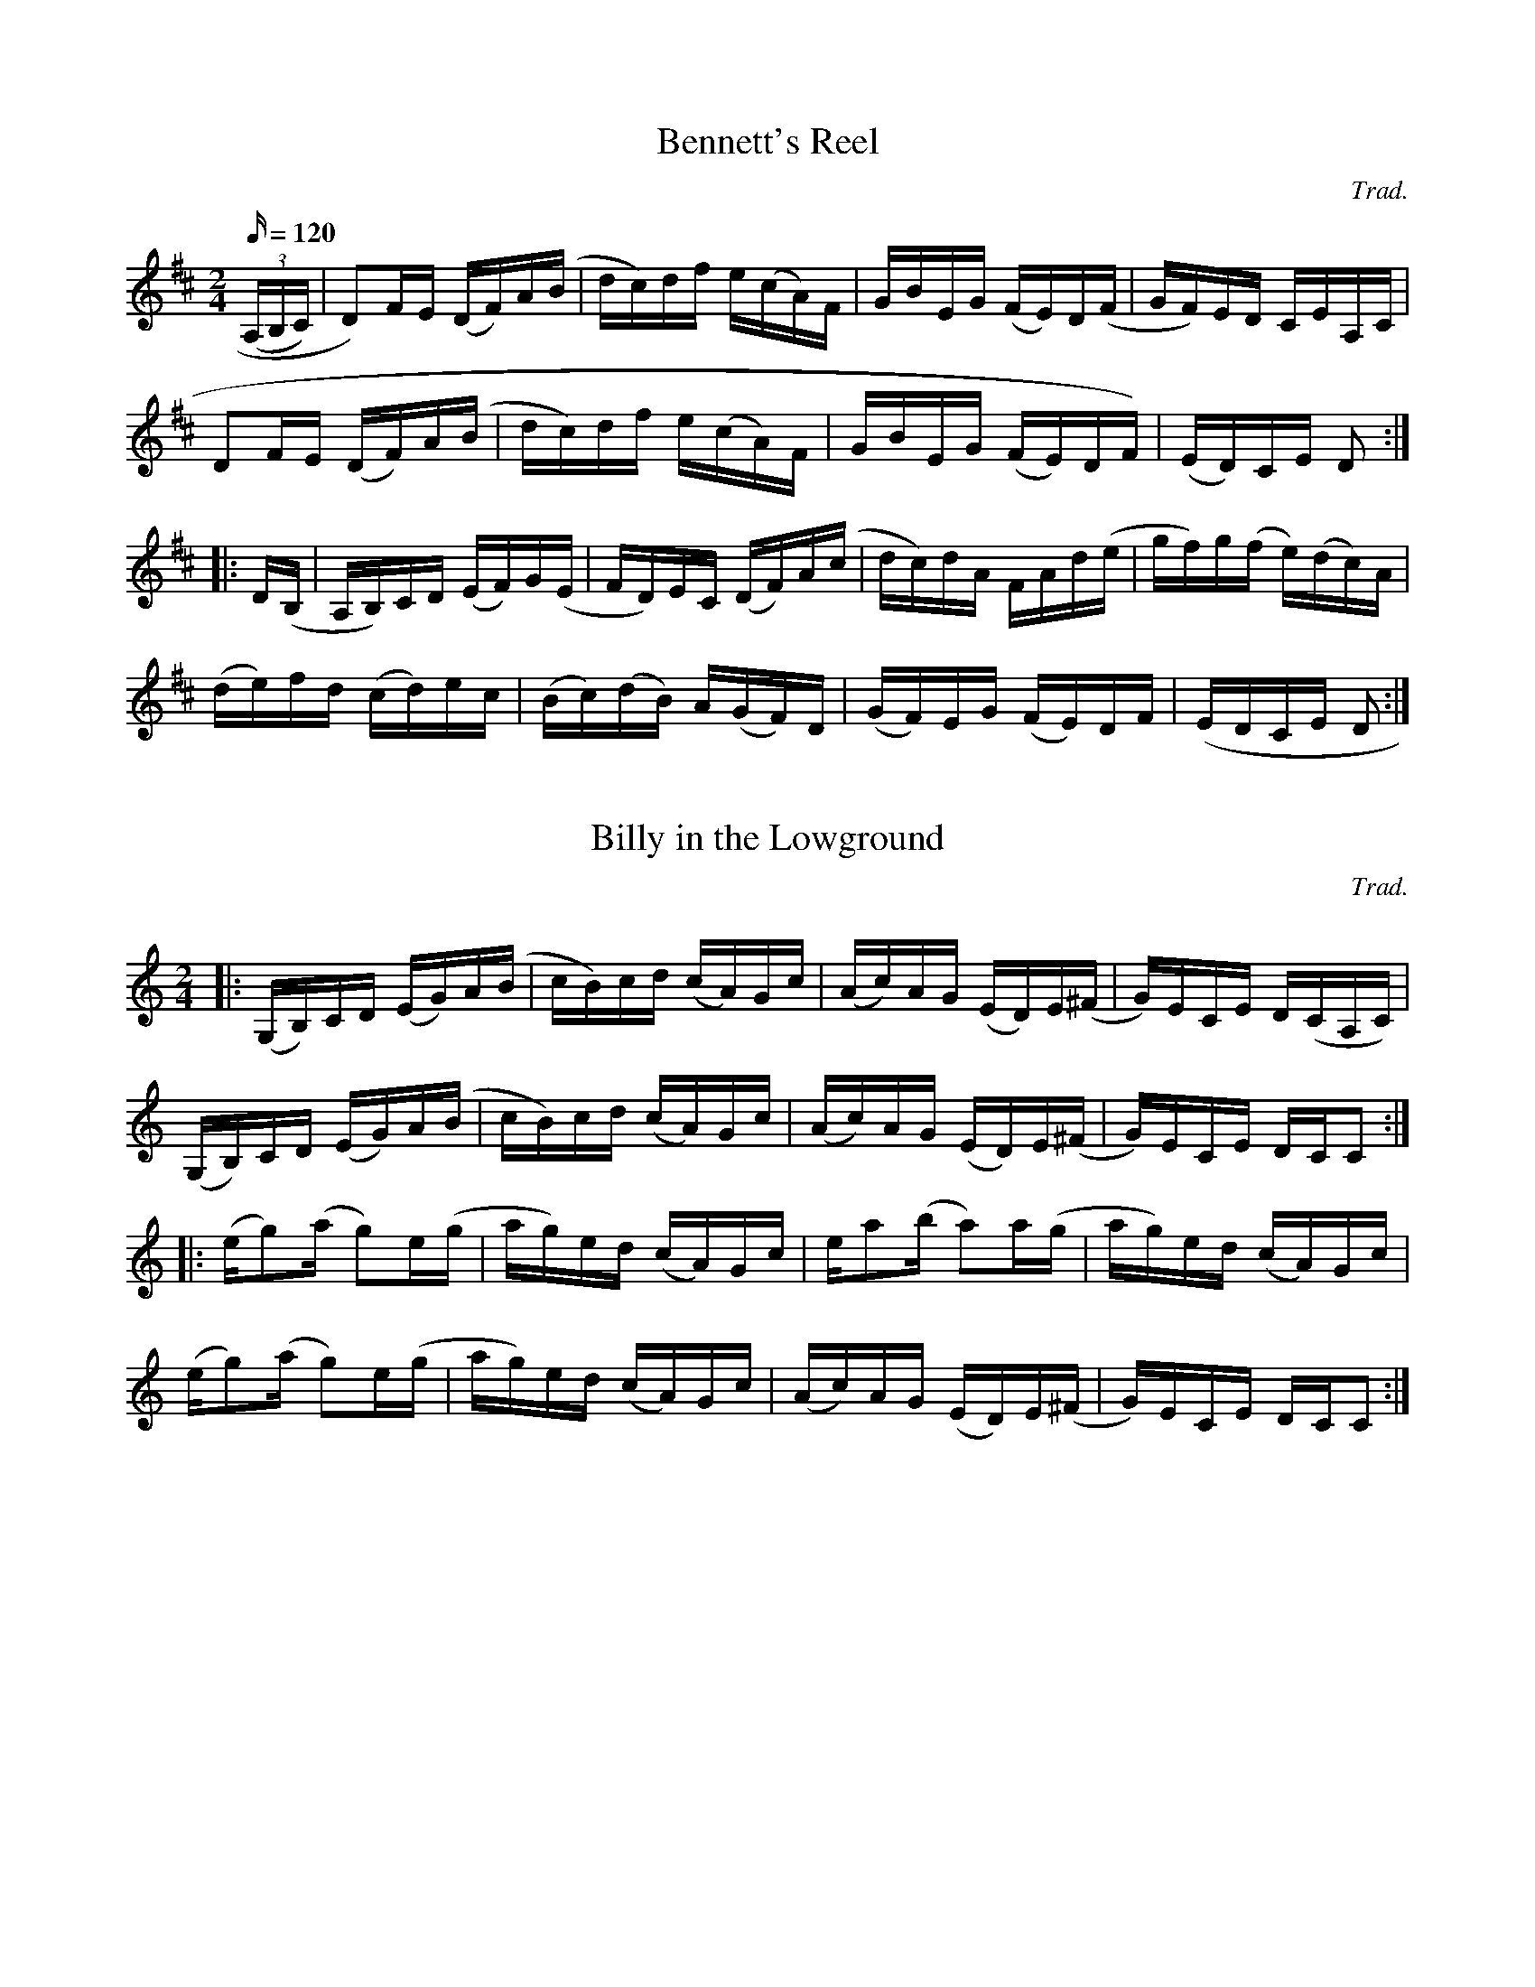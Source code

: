 
X:1
T:Bennett's Reel
R:reel
C:Trad.
S:Cyril Stinnett
A:Missouri
Z:B. Shull, trans.; R.P. LaVaque, ABCs
M:2/4
L:1/16
Q:120
K:D
((3A,B,C)|D2)FE (DF)A(B|dc)df e(cA)F|GBEG (FE)D(F|GF)ED CEA,C|!
D2FE (DF)A(B|dc)df e(cA)F|GBEG (FE)DF)|(ED)CE D2:|!
|:D(B,|A,B,)CD (EF)G(E|FD)EC (DF)A(c|dc)dA FAd(e|gf)g(f e)(dc)A|!
(de)fd (cd)ec|(Bc)(dB) A(GF)D|(GF)EG (FE)DF|(EDCE D2:|

X:1
T:Billy in the Lowground
R:reel
Q:120
C:Trad.
S:Cyril Stinnett
B:OTFR:#54; E. F. Adams' Old-Time Fiddler's Favorite Barn Dance
B:Tunes (St. Louis, 1927):#42
A:Missouri
Z:B. Shull, trans.; R.P. LaVaque, ABCs
M:2/4
L:1/16
K:C
|:(G,B,)CD (EG)A(B|cB)cd (cA)Gc|(Ac)AG (ED)E(^F|G)ECE D(CA,C)|!
(G,B,)CD (EG)A(B|cB)cd (cA)Gc|(Ac)AG (ED)E(^F|G)ECE DCC2:|!
|:(eg2)(a g2)e(g|ag)ed (cA)Gc|ea2(b a2)a(g|ag)ed (cA)Gc|!
(eg2)(a g2)e(g|ag)ed (cA)Gc|(Ac)AG (ED)E(^F|G)ECE DCC2:|

X:1
T:Buck Reel
M:2/4
L:1/16
R:R
K:D
|:D2FD ADFD|DDGA Bdd2|D2FD ADFD|A,A,CE A,A,CE|!
D2FD ADFD|DDGA Bdd2|faec dBAF|GBAG FDD2|!
|:faed BdAd|BBe2 e3e|efed BAFA|Bd2e d2de|!
faed BdAd|BBe2 e3e|efed BAFA|1Bdde d3e:|2Bdde d2dA|!

